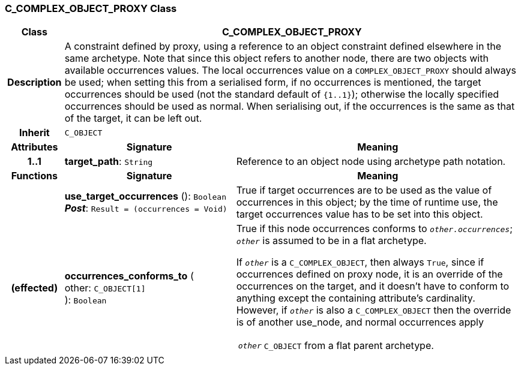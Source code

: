 === C_COMPLEX_OBJECT_PROXY Class

[cols="^1,3,5"]
|===
h|*Class*
2+^h|*C_COMPLEX_OBJECT_PROXY*

h|*Description*
2+a|A constraint defined by proxy, using a reference to an object constraint defined elsewhere in the same archetype. Note that since this object refers to another node, there are two objects with available occurrences values. The local occurrences value on a `COMPLEX_OBJECT_PROXY` should always be used; when setting this from a serialised form, if no occurrences is mentioned, the target occurrences should be used (not the standard default of `{1..1}`); otherwise the locally specified occurrences should be used as normal. When serialising out, if the occurrences is the same as that of the target, it can be left out.

h|*Inherit*
2+|`C_OBJECT`

h|*Attributes*
^h|*Signature*
^h|*Meaning*

h|*1..1*
|*target_path*: `String`
a|Reference to an object node using archetype path notation.
h|*Functions*
^h|*Signature*
^h|*Meaning*

h|
|*use_target_occurrences* (): `Boolean` +
*_Post_*: `Result = (occurrences = Void)`
a|True if target occurrences are to be used as the value of occurrences in this object; by the time of runtime use, the target occurrences value has to be set into this object.

h|(effected)
|*occurrences_conforms_to* ( +
other: `C_OBJECT[1]` +
): `Boolean`
a|True if this node occurrences conforms to `_other.occurrences_`; `_other_` is assumed to be in a flat archetype.

If `_other_` is a `C_COMPLEX_OBJECT`, then always `True`, since if occurrences defined on proxy node, it is an override of  the occurrences on the target, and it doesn't have to conform to anything except the containing attribute's cardinality. However, if `_other_` is also a `C_COMPLEX_OBJECT` then the override is of another use_node, and normal occurrences apply +
[horizontal]
`_other_`:: `C_OBJECT` from a flat parent archetype.
|===
